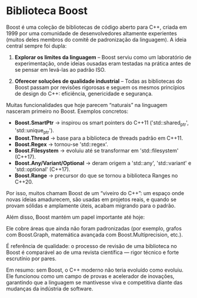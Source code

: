 * Biblioteca Boost

Boost é uma coleção de bibliotecas de código aberto para C++, criada em 1999 por uma comunidade de desenvolvedores altamente experientes (muitos deles membros do comitê de padronização da linguagem). A ideia central sempre foi dupla:

  1. *Explorar os limites da linguagem* – Boost serviu como um laboratório de experimentação, onde ideias ousadas eram testadas na prática antes de se pensar em levá-las ao padrão ISO.

  2. *Oferecer soluções de qualidade industrial* – Todas as bibliotecas do Boost passam por revisões rigorosas e seguem os mesmos princípios de design do C++: eficiência, genericidade e segurança.

Muitas funcionalidades que hoje parecem “naturais” na linguagem nasceram primeiro no Boost. Exemplos concretos:

  - *Boost.SmartPtr* → inspirou os smart pointers do C++11 ('std::shared_ptr', 'std::unique_ptr').
  - *Boost.Thread* → base para a biblioteca de threads padrão em C++11.
  - *Boost.Regex* → tornou-se 'std::regex'.
  - *Boost.Filesystem* → evoluiu até se transformar em 'std::filesystem' (C++17).
  - *Boost.Any/Variant/Optional* → deram origem a 'std::any', 'std::variant' e 'std::optional' (C++17).
  - *Boost.Range* → precursor do que se tornou a biblioteca Ranges no C++20.

Por isso, muitos chamam Boost de um “viveiro do C++”: um espaço onde novas ideias amadurecem, são usadas em projetos reais, e quando se provam sólidas e amplamente úteis, acabam migrando para o padrão.

Além disso, Boost mantém um papel importante até hoje:

Ele cobre áreas que ainda não foram padronizadas (por exemplo, grafos com Boost.Graph, matemática avançada com Boost.Multiprecision, etc.).

É referência de qualidade: o processo de revisão de uma biblioteca no Boost é comparável ao de uma revista científica — rigor técnico e forte escrutínio por pares.

Em resumo: sem Boost, o C++ moderno não teria evoluído como evoluiu. Ele funcionou como um campo de provas e acelerador de inovações, garantindo que a linguagem se mantivesse viva e competitiva diante das mudanças da indústria de software.
